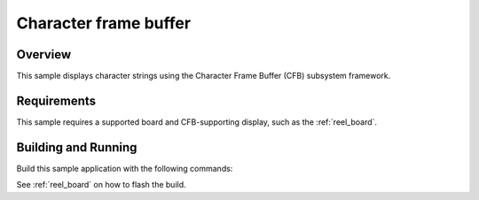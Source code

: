 .. _character_frame_buffer_sample:

Character frame buffer
######################

Overview
********

This sample displays character strings using the Character Frame Buffer
(CFB) subsystem framework.

Requirements
************

This sample requires a supported board and CFB-supporting
display, such as the :ref:`reel_board`.

Building and Running
********************

Build this sample application with the following commands:

.. zephyr-app-commands::
   :zephyr-app: samples/display/cfb
   :board: reel_board
   :goals: build
   :compact:

See :ref:`reel_board` on how to flash the build.
